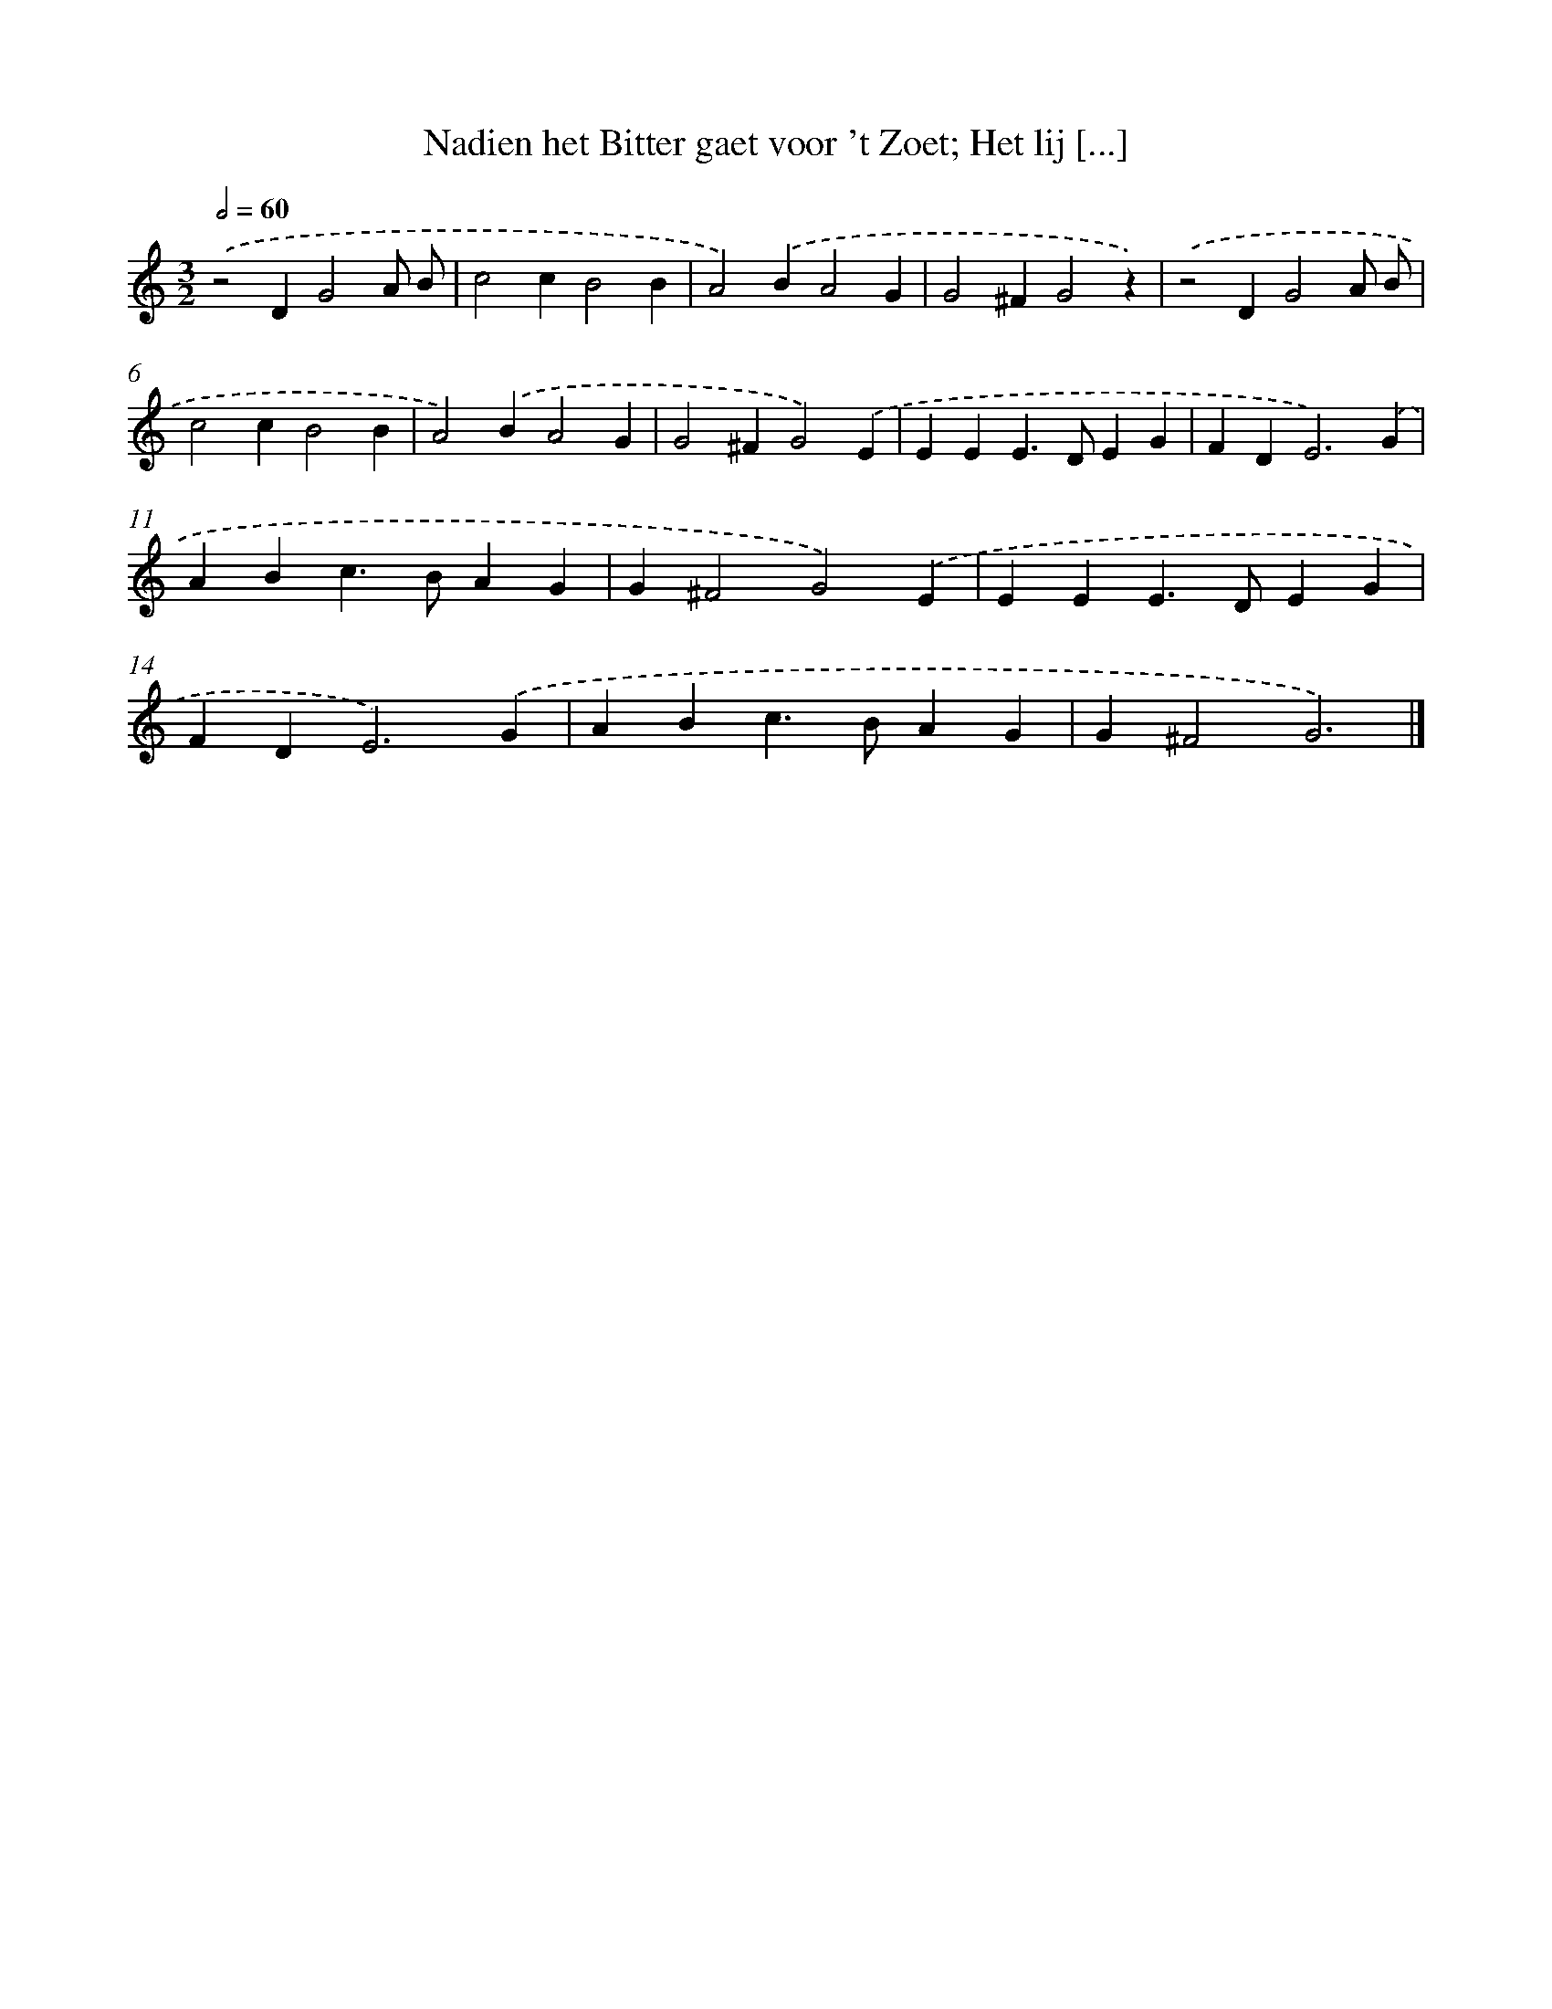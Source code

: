 X: 32
T: Nadien het Bitter gaet voor 't Zoet; Het lij [...]
%%abc-version 2.0
%%abcx-abcm2ps-target-version 5.9.1 (29 Sep 2008)
%%abc-creator hum2abc beta
%%abcx-conversion-date 2018/11/01 14:35:29
%%humdrum-veritas 2079929522
%%humdrum-veritas-data 2357685808
%%continueall 1
%%barnumbers 0
L: 1/4
M: 3/2
Q: 1/2=60
K: C clef=treble
.('z2DG2A/ B/ |
c2cB2B |
A2).('BA2G |
G2^FG2z) |
.('z2DG2A/ B/ |
c2cB2B |
A2).('BA2G |
G2^FG2).('E |
EEE>DEG |
FD2<E2).('G |
ABc>BAG |
G^F2G2).('E |
EEE>DEG |
FD2<E2).('G |
ABc>BAG |
G^F2G3) |]
